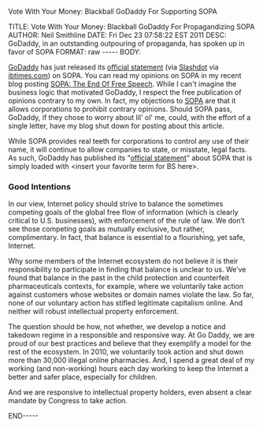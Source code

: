 Vote With Your Money: Blackball GoDaddy For Supporting SOPA

#+BEGIN_HTML

TITLE:      Vote With Your Money: Blackball GoDaddy For Propagandizing SOPA
AUTHOR:     Neil Smithline
DATE:       Fri Dec 23 07:58:22 EST 2011
DESC:       GoDaddy, in an outstanding outpouring of propaganda, has spoken up in favor of SOPA
FORMAT:     raw
-----
BODY:

#+END_HTML

[[http://godaddy.com][GoDaddy]] has just released its [[http://support.godaddy.com/godaddy/go-daddys-position-on-sopa/?isc=smtwsup][official statement]] (via [[http://yro.slashdot.org/story/11/12/23/0253207/godaddy-backs-sopa][Slashdot]] via [[http://www.ibtimes.com/articles/271730/20111222/sopa-bill-2012-godaddy-reveals-support.htm][ibtimes.com]]) on SOPA. You can read my opinions on SOPA in my recent blog posting [[id:06BB29E4-D6B3-430E-B5A3-FDC6716A0ED3][SOPA: The End Of Free Speech]]. While I can't imagine the business logic that motivated GoDaddy, I respect the free publication of opinions contrary to my own. In fact, my objections to [[https://wfc2.wiredforchange.com/o/9042/p/dia/action/public/?action_KEY=8173][SOPA]] are that it allows corporations to prohibit contrary opinions. Should SOPA pass, GoDaddy, if they chose to worry about lil' ol' me, could, with the effort of a single letter, have my blog shut down for posting about this article.

While SOPA provides real teeth for corporations to control any use of their name, it will continue to allow companies to state, or misstate, legal facts. As such, GoDaddy has published its "[[http://support.godaddy.com/godaddy/go-daddys-position-on-sopa/?isc=smtwsup][official statement]]" about SOPA that is simply loaded with <insert your favorite term for BS here>.

*** Good Intentions
    
    In our view, Internet policy should strive to balance the sometimes competing goals of the global free flow of information (which is clearly critical to U.S. businesses), with enforcement of the rule of law. We don’t see those competing goals as mutually exclusive, but rather, complimentary. In fact, that balance is essential to a flourishing, yet safe, Internet.

Why some members of the Internet ecosystem do not believe it is their responsibility to participate in finding that balance is unclear to us. We’ve found that balance in the past in the child protection and counterfeit pharmaceuticals contexts, for example, where we voluntarily take action against customers whose websites or domain names violate the law. So far, none of our voluntary action has stifled legitimate capitalism online. And neither will robust intellectual property enforcement.

The question should be how, not whether, we develop a notice and takedown regime in a responsible and responsive way. At Go Daddy, we are proud of our best practices and believe that they exemplify a model for the rest of the ecosystem. In 2010, we voluntarily took action and shut down more than 30,000 illegal online pharmacies. And, I spend a great deal of my working (and non-working) hours each day working to keep the Internet a better and safer place, especially for children.

And we are responsive to intellectual property holders, even absent a clear mandate by Congress to take action.

#+BEGIN_HTML

<!-- For GNU Emacs
--
-- Local Variables:
-- eval: (org-export-nb-config)
-- org-export-nb-id: "2011-12-23T07_55_37"
-- End: 
--
------------------------------------------------
-- (setq org-export-nb-id "2011-12-23T07_55_37")
-- LocalWords: eval
-->

END-----

#+END_HTML


